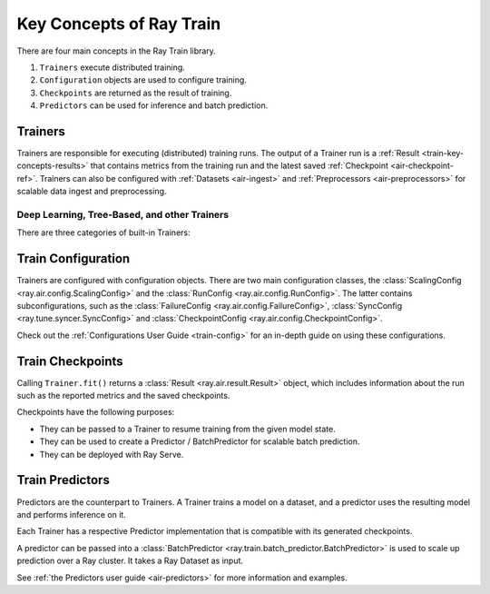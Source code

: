.. _train-key-concepts:

Key Concepts of Ray Train
=========================

There are four main concepts in the Ray Train library.

1. ``Trainers`` execute distributed training.
2. ``Configuration`` objects are used to configure training.
3. ``Checkpoints`` are returned as the result of training.
4. ``Predictors`` can be used for inference and batch prediction.

.. https://docs.google.com/drawings/d/1FezcdrXJuxLZzo6Rjz1CHyJzseH8nPFZp6IUepdn3N4/edit

.. image:: images/train-specific.svg

Trainers
--------

Trainers are responsible for executing (distributed) training runs.
The output of a Trainer run is a :ref:`Result <train-key-concepts-results>` that contains
metrics from the training run and the latest saved :ref:`Checkpoint <air-checkpoint-ref>`.
Trainers can also be configured with :ref:`Datasets <air-ingest>` and :ref:`Preprocessors <air-preprocessors>` for scalable data ingest and preprocessing.


Deep Learning, Tree-Based, and other Trainers
~~~~~~~~~~~~~~~~~~~~~~~~~~~~~~~~~~~~~~~~~~~~~

There are three categories of built-in Trainers:

.. tabbed:: Deep Learning Trainers

    Ray Train supports the following deep learning trainers:

    - :class:`TorchTrainer <ray.train.torch.TorchTrainer>`
    - :class:`TensorflowTrainer <ray.train.tensorflow.TensorflowTrainer>`
    - :class:`HorovodTrainer <ray.train.horovod.HorovodTrainer>`

    For these trainers, you usually define your own training function that loads the model
    and executes single-worker training steps. Refer to the following guides for more details:

    - :ref:`Deep learning user guide <train-dl-guide>`
    - :ref:`Quick overview of deep-learning trainers in the Ray AIR documentation <air-trainers-dl>`

.. tabbed:: Tree-Based Trainers

    Tree-based trainers utilize gradient-based decision trees for training. The most popular libraries
    for this are XGBoost and LightGBM.

    - :class:`XGBoostTrainer <ray.train.xgboost.XGBoostTrainer>`
    - :class:`LightGBMTrainer <ray.train.lightgbm.LightGBMTrainer>`

    For these trainers, you just pass a dataset and parameters. The training loop is configured
    automatically.

    - :ref:`XGBoost/LightGBM user guide <train-gbdt-guide>`
    - :ref:`Quick overview of tree-based trainers in the Ray AIR documentation <air-trainers-tree>`


.. tabbed:: Other Trainers

    Some trainers don't fit into the other two categories, such as:

    - :class:`LightningTrainer <ray.train.lightning.LightningTrainer>` for PyTorch Lightning
    - :class:`HuggingFaceTrainer <ray.train.huggingface.HuggingFaceTrainer>` for NLP
    - :class:`RLTrainer <ray.train.rl.RLTrainer>` for reinforcement learning
    - :class:`SklearnTrainer <ray.train.sklearn.sklearn_trainer.SklearnTrainer>` for (non-distributed) training of sklearn models.

    - :ref:`Other trainers in the Ray AIR documentation <air-trainers-other>`

.. _train-key-concepts-config:

Train Configuration
-------------------

Trainers are configured with configuration objects. There are two main configuration classes,
the :class:`ScalingConfig <ray.air.config.ScalingConfig>` and the :class:`RunConfig <ray.air.config.RunConfig>`.
The latter contains subconfigurations, such as the :class:`FailureConfig <ray.air.config.FailureConfig>`,
:class:`SyncConfig <ray.tune.syncer.SyncConfig>` and :class:`CheckpointConfig <ray.air.config.CheckpointConfig>`.

Check out the :ref:`Configurations User Guide <train-config>` for an in-depth guide on using these configurations.

.. _train-key-concepts-results:

Train Checkpoints
-----------------

Calling ``Trainer.fit()`` returns a :class:`Result <ray.air.result.Result>` object, which includes
information about the run such as the reported metrics and the saved checkpoints.

Checkpoints have the following purposes:

* They can be passed to a Trainer to resume training from the given model state.
* They can be used to create a Predictor / BatchPredictor for scalable batch prediction.
* They can be deployed with Ray Serve.

.. _train-key-concepts-predictors:

Train Predictors
----------------

Predictors are the counterpart to Trainers. A Trainer trains a model on a dataset, and a predictor
uses the resulting model and performs inference on it.

Each Trainer has a respective Predictor implementation that is compatible with its generated checkpoints.

.. dropdown:: Example: :class:`XGBoostPredictor <ray.train.xgboost.XGBoostPredictor>`

    .. literalinclude:: /train/doc_code/xgboost_train_predict.py
        :language: python
        :start-after: __train_predict_start__
        :end-before: __train_predict_end__


A predictor can be passed into a :class:`BatchPredictor <ray.train.batch_predictor.BatchPredictor>`
is used to scale up prediction over a Ray cluster.
It takes a Ray Dataset as input.

.. dropdown:: Example: Batch prediction with :class:`XGBoostPredictor <ray.train.xgboost.XGBoostPredictor>`

    .. literalinclude:: /train/doc_code/xgboost_train_predict.py
        :language: python
        :start-after: __batch_predict_start__
        :end-before: __batch_predict_end__

See :ref:`the Predictors user guide <air-predictors>` for more information and examples.
